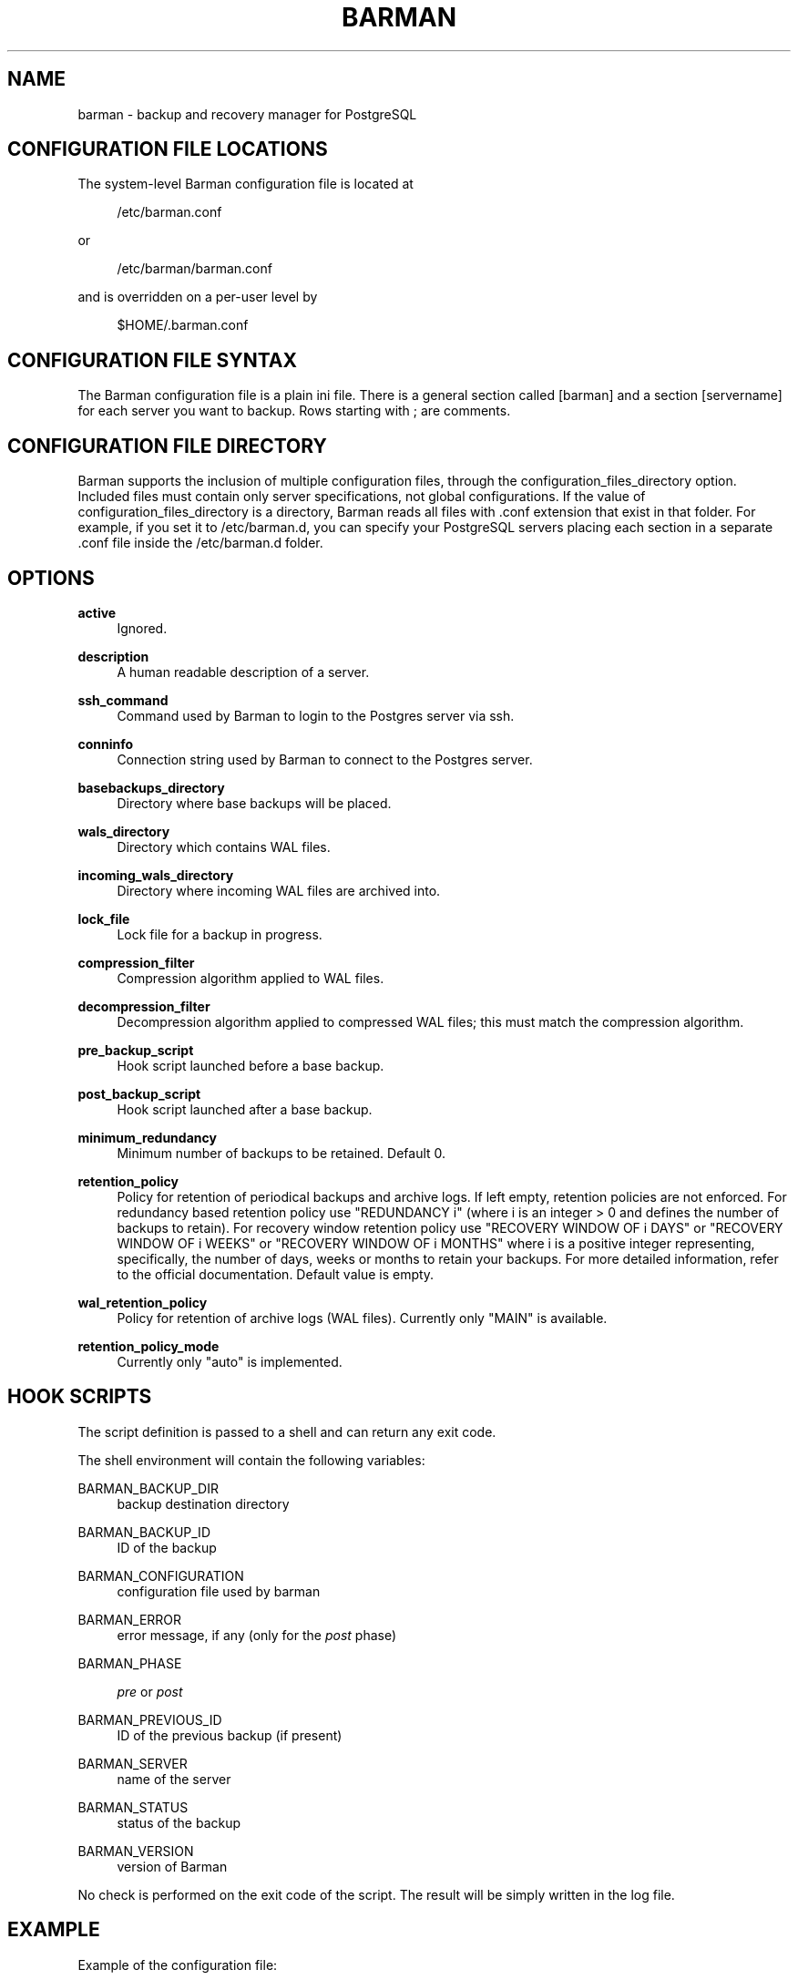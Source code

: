 '\" t
.\"     Title: barman
.\"    Author: [see the "AUTHORS" section]
.\" Generator: DocBook XSL Stylesheets v1.76.1 <http://docbook.sf.net/>
.\"      Date: 04/26/2013
.\"    Manual: \ \&
.\"    Source: \ \&
.\"  Language: English
.\"
.TH "BARMAN" "5" "04/26/2013" "\ \&" "\ \&"
.\" -----------------------------------------------------------------
.\" * Define some portability stuff
.\" -----------------------------------------------------------------
.\" ~~~~~~~~~~~~~~~~~~~~~~~~~~~~~~~~~~~~~~~~~~~~~~~~~~~~~~~~~~~~~~~~~
.\" http://bugs.debian.org/507673
.\" http://lists.gnu.org/archive/html/groff/2009-02/msg00013.html
.\" ~~~~~~~~~~~~~~~~~~~~~~~~~~~~~~~~~~~~~~~~~~~~~~~~~~~~~~~~~~~~~~~~~
.ie \n(.g .ds Aq \(aq
.el       .ds Aq '
.\" -----------------------------------------------------------------
.\" * set default formatting
.\" -----------------------------------------------------------------
.\" disable hyphenation
.nh
.\" disable justification (adjust text to left margin only)
.ad l
.\" -----------------------------------------------------------------
.\" * MAIN CONTENT STARTS HERE *
.\" -----------------------------------------------------------------
.SH "NAME"
barman \- backup and recovery manager for PostgreSQL
.SH "CONFIGURATION FILE LOCATIONS"
.sp
The system\-level Barman configuration file is located at
.sp
.if n \{\
.RS 4
.\}
.nf
/etc/barman\&.conf
.fi
.if n \{\
.RE
.\}
.sp
or
.sp
.if n \{\
.RS 4
.\}
.nf
/etc/barman/barman\&.conf
.fi
.if n \{\
.RE
.\}
.sp
and is overridden on a per\-user level by
.sp
.if n \{\
.RS 4
.\}
.nf
$HOME/\&.barman\&.conf
.fi
.if n \{\
.RE
.\}
.SH "CONFIGURATION FILE SYNTAX"
.sp
The Barman configuration file is a plain ini file\&. There is a general section called [barman] and a section [servername] for each server you want to backup\&. Rows starting with ; are comments\&.
.SH "CONFIGURATION FILE DIRECTORY"
.sp
Barman supports the inclusion of multiple configuration files, through the configuration_files_directory option\&. Included files must contain only server specifications, not global configurations\&. If the value of configuration_files_directory is a directory, Barman reads all files with \&.conf extension that exist in that folder\&. For example, if you set it to /etc/barman\&.d, you can specify your PostgreSQL servers placing each section in a separate \&.conf file inside the /etc/barman\&.d folder\&.
.SH "OPTIONS"
.PP
\fBactive\fR
.RS 4
Ignored\&.
.RE
.PP
\fBdescription\fR
.RS 4
A human readable description of a server\&.
.RE
.PP
\fBssh_command\fR
.RS 4
Command used by Barman to login to the Postgres server via ssh\&.
.RE
.PP
\fBconninfo\fR
.RS 4
Connection string used by Barman to connect to the Postgres server\&.
.RE
.PP
\fBbasebackups_directory\fR
.RS 4
Directory where base backups will be placed\&.
.RE
.PP
\fBwals_directory\fR
.RS 4
Directory which contains WAL files\&.
.RE
.PP
\fBincoming_wals_directory\fR
.RS 4
Directory where incoming WAL files are archived into\&.
.RE
.PP
\fBlock_file\fR
.RS 4
Lock file for a backup in progress\&.
.RE
.PP
\fBcompression_filter\fR
.RS 4
Compression algorithm applied to WAL files\&.
.RE
.PP
\fBdecompression_filter\fR
.RS 4
Decompression algorithm applied to compressed WAL files; this must match the compression algorithm\&.
.RE
.PP
\fBpre_backup_script\fR
.RS 4
Hook script launched before a base backup\&.
.RE
.PP
\fBpost_backup_script\fR
.RS 4
Hook script launched after a base backup\&.
.RE
.PP
\fBminimum_redundancy\fR
.RS 4
Minimum number of backups to be retained\&. Default 0\&.
.RE
.PP
\fBretention_policy\fR
.RS 4
Policy for retention of periodical backups and archive logs\&. If left empty, retention policies are not enforced\&. For redundancy based retention policy use "REDUNDANCY i" (where i is an integer > 0 and defines the number of backups to retain)\&. For recovery window retention policy use "RECOVERY WINDOW OF i DAYS" or "RECOVERY WINDOW OF i WEEKS" or "RECOVERY WINDOW OF i MONTHS" where i is a positive integer representing, specifically, the number of days, weeks or months to retain your backups\&. For more detailed information, refer to the official documentation\&. Default value is empty\&.
.RE
.PP
\fBwal_retention_policy\fR
.RS 4
Policy for retention of archive logs (WAL files)\&. Currently only "MAIN" is available\&.
.RE
.PP
\fBretention_policy_mode\fR
.RS 4
Currently only "auto" is implemented\&.
.RE
.SH "HOOK SCRIPTS"
.sp
The script definition is passed to a shell and can return any exit code\&.
.sp
The shell environment will contain the following variables:
.PP
BARMAN_BACKUP_DIR
.RS 4
backup destination directory
.RE
.PP
BARMAN_BACKUP_ID
.RS 4
ID of the backup
.RE
.PP
BARMAN_CONFIGURATION
.RS 4
configuration file used by barman
.RE
.PP
BARMAN_ERROR
.RS 4
error message, if any (only for the
\fIpost\fR
phase)
.RE
.PP
BARMAN_PHASE
.RS 4

\fIpre\fR
or
\fIpost\fR
.RE
.PP
BARMAN_PREVIOUS_ID
.RS 4
ID of the previous backup (if present)
.RE
.PP
BARMAN_SERVER
.RS 4
name of the server
.RE
.PP
BARMAN_STATUS
.RS 4
status of the backup
.RE
.PP
BARMAN_VERSION
.RS 4
version of Barman
.RE
.sp
No check is performed on the exit code of the script\&. The result will be simply written in the log file\&.
.SH "EXAMPLE"
.sp
Example of the configuration file:
.sp
.if n \{\
.RS 4
.\}
.nf
[barman]
; Main directory
barman_home = /var/lib/barman

; System user
barman_user = barman

; Log location
log_file = /var/log/barman/barman\&.log

; Default compression level
;compression = gzip

; \*(Aqmain\*(Aq PostgreSQL Server configuration
[main]
; Human readable description
description =  "Main PostgreSQL Database"

; SSH options
ssh_command = ssh postgres@pg

; PostgreSQL connection string
conninfo = host=pg user=postgres

; Minimum number of required backups (redundancy)
minimum_redundancy = 1

; Retention policy (based on redundancy)
retention_policy = REDUNDANCY 2
.fi
.if n \{\
.RE
.\}
.SH "AUTHORS"
.sp
In alphabetical order:
.sp
.RS 4
.ie n \{\
\h'-04'\(bu\h'+03'\c
.\}
.el \{\
.sp -1
.IP \(bu 2.3
.\}
Carlo Ascani <carlo\&.ascani@2ndquadrant\&.it>
.RE
.sp
.RS 4
.ie n \{\
\h'-04'\(bu\h'+03'\c
.\}
.el \{\
.sp -1
.IP \(bu 2.3
.\}
Gabriele Bartolini <gabriele\&.bartolini@2ndquadrant\&.it>
.RE
.sp
.RS 4
.ie n \{\
\h'-04'\(bu\h'+03'\c
.\}
.el \{\
.sp -1
.IP \(bu 2.3
.\}
Marco Nenciarini <marco\&.nenciarini@2ndquadrant\&.it>
.RE
.SH "RESOURCES"
.sp
Homepage: http://www\&.pgbarman\&.org/
.SH "COPYING"
.sp
Barman is the exclusive property of 2ndQuadrant Italia and its code is distributed under GNU General Public License v3\&.
.sp
Copyright \(co 2011\-2013, 2ndQuadrant Italia (Devise\&.IT S\&.r\&.l\&.) \- http://www\&.2ndQuadrant\&.it/\&.

